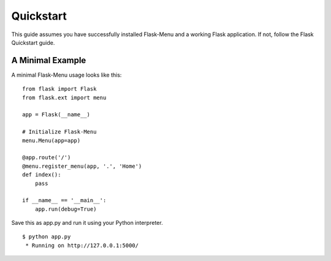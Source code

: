 .. _quickstart:

Quickstart
==========

This guide assumes you have successfully installed Flask-Menu and
a working Flask application. If not, follow the Flask Quickstart guide.


A Minimal Example
-----------------

A minimal Flask-Menu usage looks like this: ::

    from flask import Flask
    from flask.ext import menu

    app = Flask(__name__)

    # Initialize Flask-Menu
    menu.Menu(app=app)

    @app.route('/')
    @menu.register_menu(app, '.', 'Home')
    def index():
        pass

    if __name__ == '__main__':
        app.run(debug=True)


Save this as app.py and run it using your Python interpreter. ::

    $ python app.py
     * Running on http://127.0.0.1:5000/

